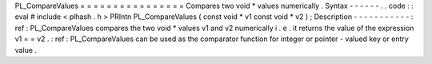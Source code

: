 PL_CompareValues
=
=
=
=
=
=
=
=
=
=
=
=
=
=
=
=
Compares
two
void
*
values
numerically
.
Syntax
-
-
-
-
-
-
.
.
code
:
:
eval
#
include
<
plhash
.
h
>
PRIntn
PL_CompareValues
(
const
void
*
v1
const
void
*
v2
)
;
Description
-
-
-
-
-
-
-
-
-
-
-
:
ref
:
PL_CompareValues
compares
the
two
void
*
values
v1
and
v2
numerically
i
.
e
.
it
returns
the
value
of
the
expression
v1
=
=
v2
.
:
ref
:
PL_CompareValues
can
be
used
as
the
comparator
function
for
integer
or
pointer
-
valued
key
or
entry
value
.
